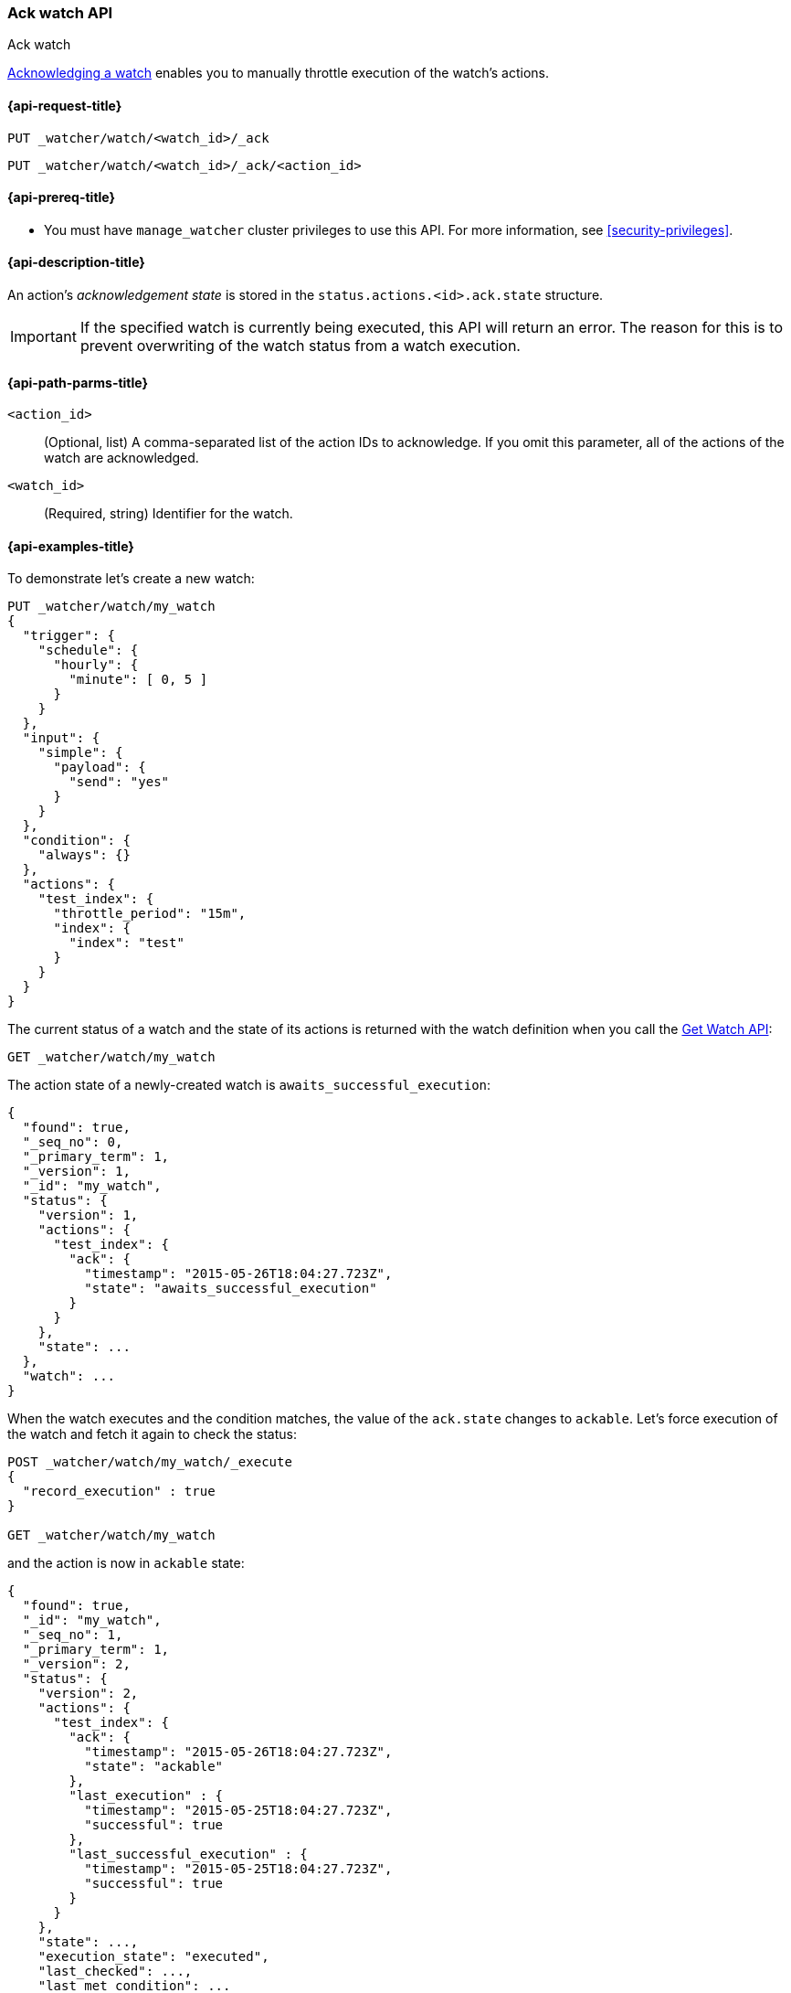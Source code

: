 [role="xpack"]
[[watcher-api-ack-watch]]
=== Ack watch API
++++
<titleabbrev>Ack watch</titleabbrev>
++++

<<actions-ack-throttle,Acknowledging a watch>> enables you
to manually throttle execution of the watch's actions.

[[watcher-api-ack-watch-request]]
==== {api-request-title}

`PUT _watcher/watch/<watch_id>/_ack` +

`PUT _watcher/watch/<watch_id>/_ack/<action_id>`

[[watcher-api-ack-watch-prereqs]]
==== {api-prereq-title}

* You must have `manage_watcher` cluster privileges to use this API. For more
information, see <<security-privileges>>.

[[watcher-api-ack-watch-desc]]
==== {api-description-title}

An action's _acknowledgement state_ is stored in the
`status.actions.<id>.ack.state` structure.

IMPORTANT: If the specified watch is currently being executed, this API will
return an error. The reason for this is to prevent overwriting of the watch
status from a watch execution.

[[watcher-api-ack-watch-path-params]]
==== {api-path-parms-title}

`<action_id>`::
  (Optional, list) A comma-separated list of the action IDs to acknowledge. If you omit
  this parameter, all of the actions of the watch are acknowledged.

`<watch_id>`::
  (Required, string) Identifier for the watch.

//[[watcher-api-ack-watch-query-params]]
//==== {api-query-parms-title}

//[[watcher-api-ack-watch-request-body]]
//==== {api-request-body-title}

//[[watcher-api-ack-watch-response-body]]
//==== {api-response-body-title}

//[[watcher-api-ack-watch-response-codes]]
//==== {api-response-codes-title}

[[watcher-api-ack-watch-example]]
==== {api-examples-title}

To demonstrate let's create a new watch:

[source,js]
--------------------------------------------------
PUT _watcher/watch/my_watch
{
  "trigger": {
    "schedule": {
      "hourly": {
        "minute": [ 0, 5 ]
      }
    }
  },
  "input": {
    "simple": {
      "payload": {
        "send": "yes"
      }
    }
  },
  "condition": {
    "always": {}
  },
  "actions": {
    "test_index": {
      "throttle_period": "15m",
      "index": {
        "index": "test"
      }
    }
  }
}
--------------------------------------------------
// CONSOLE
// TESTSETUP

The current status of a watch and the state of its actions is returned with the
watch definition when you call the <<watcher-api-get-watch, Get Watch API>>:

[source,js]
--------------------------------------------------
GET _watcher/watch/my_watch
--------------------------------------------------
// CONSOLE

The action state of a newly-created watch is `awaits_successful_execution`:

[source,js]
--------------------------------------------------
{
  "found": true,
  "_seq_no": 0,
  "_primary_term": 1,
  "_version": 1,
  "_id": "my_watch",
  "status": {
    "version": 1,
    "actions": {
      "test_index": {
        "ack": {
          "timestamp": "2015-05-26T18:04:27.723Z",
          "state": "awaits_successful_execution"
        }
      }
    },
    "state": ...
  },
  "watch": ...
}
--------------------------------------------------
// TESTRESPONSE[s/"state": \.\.\./"state": "$body.status.state"/]
// TESTRESPONSE[s/"watch": \.\.\./"watch": "$body.watch"/]
// TESTRESPONSE[s/"timestamp": "2015-05-26T18:04:27.723Z"/"timestamp": "$body.status.actions.test_index.ack.timestamp"/]

When the watch executes and the condition matches, the value of the `ack.state`
changes to `ackable`. Let's force execution of the watch and fetch it again to
check the status:

[source,js]
--------------------------------------------------
POST _watcher/watch/my_watch/_execute
{
  "record_execution" : true
}

GET _watcher/watch/my_watch
--------------------------------------------------
// CONSOLE
// TEST[continued]

and the action is now in `ackable` state:

[source,js]
--------------------------------------------------
{
  "found": true,
  "_id": "my_watch",
  "_seq_no": 1,
  "_primary_term": 1,
  "_version": 2,
  "status": {
    "version": 2,
    "actions": {
      "test_index": {
        "ack": {
          "timestamp": "2015-05-26T18:04:27.723Z",
          "state": "ackable"
        },
        "last_execution" : {
          "timestamp": "2015-05-25T18:04:27.723Z",
          "successful": true
        },
        "last_successful_execution" : {
          "timestamp": "2015-05-25T18:04:27.723Z",
          "successful": true
        }
      }
    },
    "state": ...,
    "execution_state": "executed",
    "last_checked": ...,
    "last_met_condition": ...
  },
  "watch": ...
}
--------------------------------------------------
// TESTRESPONSE[s/"state": \.\.\./"state": "$body.status.state"/]
// TESTRESPONSE[s/"watch": \.\.\./"watch": "$body.watch"/]
// TESTRESPONSE[s/"last_checked": \.\.\./"last_checked": "$body.status.last_checked"/]
// TESTRESPONSE[s/"last_met_condition": \.\.\./"last_met_condition": "$body.status.last_met_condition"/]
// TESTRESPONSE[s/"timestamp": "2015-05-26T18:04:27.723Z"/"timestamp": "$body.status.actions.test_index.ack.timestamp"/]
// TESTRESPONSE[s/"timestamp": "2015-05-25T18:04:27.723Z"/"timestamp": "$body.status.actions.test_index.last_execution.timestamp"/]

Now we can acknowledge it:

[source,js]
--------------------------------------------------
PUT _watcher/watch/my_watch/_ack/test_index
GET _watcher/watch/my_watch
--------------------------------------------------
// CONSOLE
// TEST[continued]

[source,js]
--------------------------------------------------
{
  "found": true,
  "_id": "my_watch",
  "_seq_no": 2,
  "_primary_term": 1,
  "_version": 3,
  "status": {
    "version": 3,
    "actions": {
      "test_index": {
        "ack": {
          "timestamp": "2015-05-26T18:04:27.723Z",
          "state": "acked"
        },
        "last_execution" : {
          "timestamp": "2015-05-25T18:04:27.723Z",
          "successful": true
        },
        "last_successful_execution" : {
          "timestamp": "2015-05-25T18:04:27.723Z",
          "successful": true
        }
      }
    },
    "state": ...,
    "execution_state": "executed",
    "last_checked": ...,
    "last_met_condition": ...
  },
  "watch": ...
}
--------------------------------------------------
// TESTRESPONSE[s/"state": \.\.\./"state": "$body.status.state"/]
// TESTRESPONSE[s/"watch": \.\.\./"watch": "$body.watch"/]
// TESTRESPONSE[s/"last_checked": \.\.\./"last_checked": "$body.status.last_checked"/]
// TESTRESPONSE[s/"last_met_condition": \.\.\./"last_met_condition": "$body.status.last_met_condition"/]
// TESTRESPONSE[s/"timestamp": "2015-05-26T18:04:27.723Z"/"timestamp": "$body.status.actions.test_index.ack.timestamp"/]
// TESTRESPONSE[s/"timestamp": "2015-05-25T18:04:27.723Z"/"timestamp": "$body.status.actions.test_index.last_execution.timestamp"/]

Acknowledging an action throttles further executions of that action until its
`ack.state` is reset to `awaits_successful_execution`. This happens when the
condition of the watch is not met (the condition evaluates to `false`).

You can acknowledge multiple actions by assigning the `actions` parameter a
comma-separated list of action ids:

[source,js]
--------------------------------------------------
POST _watcher/watch/my_watch/_ack/action1,action2
--------------------------------------------------
// CONSOLE

To acknowledge all of the actions of a watch, simply omit the `actions`
parameter:

[source,js]
--------------------------------------------------
POST _watcher/watch/my_watch/_ack
--------------------------------------------------
// TEST[s/^/POST _watcher\/watch\/my_watch\/_execute\n{ "record_execution" : true }\n/]
// CONSOLE


The response looks like a get watch response, but only contains the status:

[source,js]
--------------------------------------------------
{
  "status": {
    "state": {
      "active": true,
      "timestamp": "2015-05-26T18:04:27.723Z"
    },
    "last_checked": "2015-05-26T18:04:27.753Z",
    "last_met_condition": "2015-05-26T18:04:27.763Z",
    "actions": {
      "test_index": {
        "ack" : {
          "timestamp": "2015-05-26T18:04:27.713Z",
          "state": "acked"
        },
        "last_execution" : {
          "timestamp": "2015-05-25T18:04:27.733Z",
          "successful": true
        },
        "last_successful_execution" : {
          "timestamp": "2015-05-25T18:04:27.773Z",
          "successful": true
        }
      }
    },
    "execution_state": "executed",
    "version": 2
  }
}

--------------------------------------------------
// TESTRESPONSE[s/"last_checked": "2015-05-26T18:04:27.753Z"/"last_checked": "$body.status.last_checked"/]
// TESTRESPONSE[s/"last_met_condition": "2015-05-26T18:04:27.763Z"/"last_met_condition": "$body.status.last_met_condition"/]
// TESTRESPONSE[s/"timestamp": "2015-05-26T18:04:27.723Z"/"timestamp": "$body.status.state.timestamp"/]
// TESTRESPONSE[s/"timestamp": "2015-05-26T18:04:27.713Z"/"timestamp": "$body.status.actions.test_index.ack.timestamp"/]
// TESTRESPONSE[s/"timestamp": "2015-05-25T18:04:27.733Z"/"timestamp": "$body.status.actions.test_index.last_execution.timestamp"/]
// TESTRESPONSE[s/"timestamp": "2015-05-25T18:04:27.773Z"/"timestamp": "$body.status.actions.test_index.last_successful_execution.timestamp"/]
